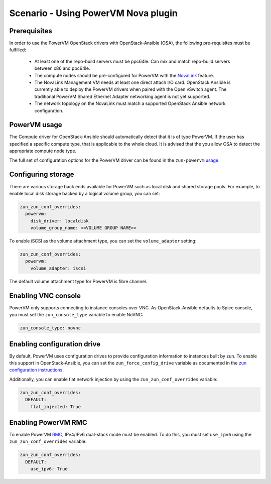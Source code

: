=====================================
Scenario - Using PowerVM Nova plugin
=====================================

Prerequisites
~~~~~~~~~~~~~

In order to use the PowerVM OpenStack drivers with OpenStack-Ansible (OSA), the
following pre-requisites must be fulfilled:

 - At least one of the repo-build servers must be ppc64le. Can mix and match
   repo-build servers between x86 and ppc64le.

 - The compute nodes should be pre-configured for PowerVM with the NovaLink_
   feature.

 - The NovaLink Management VM needs at least one direct attach I/O card.
   OpenStack Ansible is currently able to deploy the PowerVM drivers when
   paired with the Open vSwitch agent. The traditional PowerVM Shared Ethernet
   Adapter networking agent is not yet supported.

 - The network topology on the NovaLink must match a supported OpenStack
   Ansible network configuration.

.. _NovaLink: http://www.ibm.com/support/knowledgecenter/POWER8/p8eig/p8eig_kickoff.htm?cp=POWER8


PowerVM usage
~~~~~~~~~~~~~

The Compute driver for OpenStack-Ansible should automatically detect that it
is of type PowerVM. If the user has specified a specific compute type, that
is applicable to the whole cloud. It is advised that the you allow OSA to
detect the appropriate compute node type.

The full set of configuration options for the PowerVM driver can be
found in the ``zun-powervm`` usage_.

.. _usage: https://zun-powervm.readthedocs.io/en/latest/devref/usage.html


Configuring storage
~~~~~~~~~~~~~~~~~~~

There are various storage back ends available for PowerVM such as local disk
and shared storage pools. For example, to enable local disk storage backed by
a logical volume group, you can set:

.. code-block:: yaml

    zun_zun_conf_overrides:
      powervm:
        disk_driver: localdisk
        volume_group_name: <<VOLUME GROUP NAME>>

To enable iSCSI as the volume attachment type, you can set the
``volume_adapter`` setting:

.. code-block:: yaml

    zun_zun_conf_overrides:
      powervm:
        volume_adapter: iscsi

The default volume attachment type for PowerVM is fibre channel.

Enabling VNC console
~~~~~~~~~~~~~~~~~~~~

PowerVM only supports connecting to instance consoles over VNC. As
OpenStack-Ansible defaults to Spice console, you must set the
``zun_console_type`` variable to enable NoVNC:

.. code-block:: yaml

    zun_console_type: novnc


Enabling configuration drive
~~~~~~~~~~~~~~~~~~~~~~~~~~~~

By default, PowerVM uses configuration drives to provide configuration
information to instances built by zun. To enable this support in
OpenStack-Ansible, you can set the ``zun_force_config_drive``
variable as documented in the `zun configuration instructions`_.

.. _zun configuration instructions: ./configure-zun.html#config-drive

Additionally, you can enable flat network injection by using the
``zun_zun_conf_overrides`` variable:

.. code-block:: yaml

    zun_zun_conf_overrides:
      DEFAULT:
        flat_injected: True

Enabling PowerVM RMC
~~~~~~~~~~~~~~~~~~~~

To enable PowerVM RMC_, IPv4/IPv6 dual-stack mode must be enabled. To do this,
you must set ``use_ipv6`` using the ``zun_zun_conf_overrides`` variable:

.. code-block:: yaml

    zun_zun_conf_overrides:
      DEFAULT:
        use_ipv6: True

.. _RMC: http://www.ibm.com/support/knowledgecenter/8284-22A/p8eig/p8eig_rmc.htm
